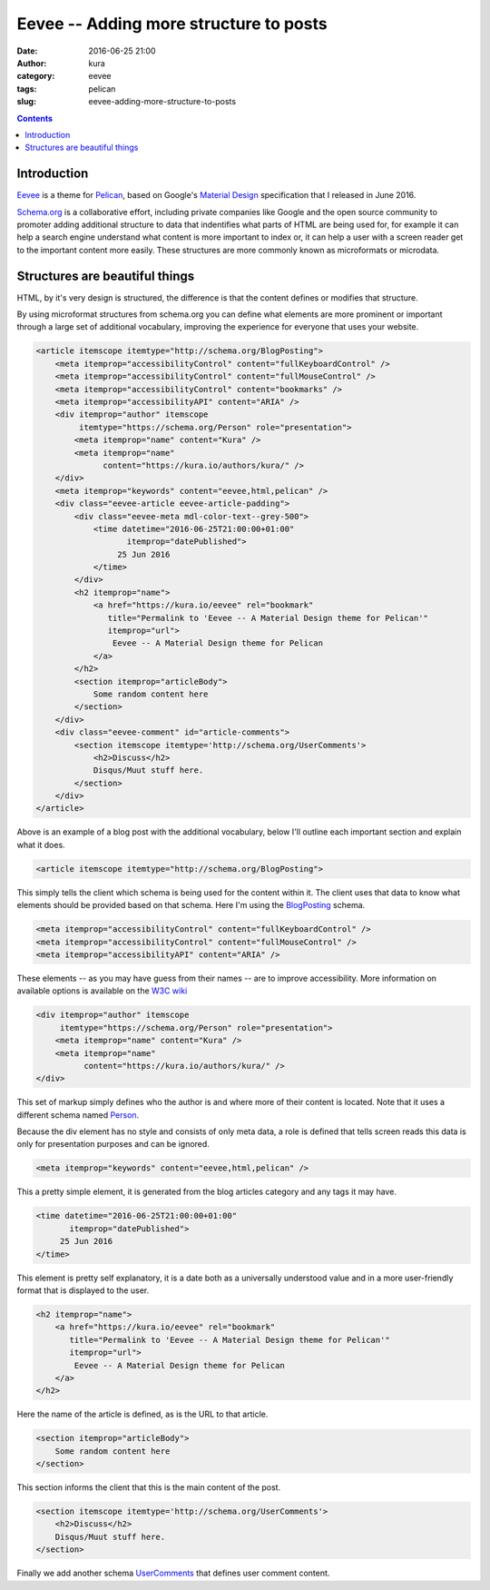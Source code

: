 Eevee -- Adding more structure to posts
#######################################
:date: 2016-06-25 21:00
:author: kura
:category: eevee
:tags: pelican
:slug: eevee-adding-more-structure-to-posts

.. image:: /images/eeveelutions.png
    :alt: Eevee the Pokémon
    :align: center

.. contents::
    :backlinks: none

Introduction
============

`Eevee </eevee/>`__ is a theme for `Pelican <http://getpelican.com>`_, based on
Google's `Material Design <https://material.google.com/>`_ specification that I
released in June 2016.

`Schema.org <https://schema.org/>`__ is a collaborative effort, including
private companies like Google and the open source community to promoter adding
additional structure to data that indentifies what parts of HTML are being used
for, for example it can help a search engine understand what content is more
important to index or, it can help a user with a screen reader get to the
important content more easily. These structures are more commonly known as
microformats or microdata.

Structures are beautiful things
===============================

HTML, by it's very design is structured, the difference is that the content
defines or modifies that structure.

By using microformat structures from schema.org you can define what elements
are more prominent or important through a large set of additional vocabulary,
improving the experience for everyone that uses your website.

.. code-block:: html

    <article itemscope itemtype="http://schema.org/BlogPosting">
        <meta itemprop="accessibilityControl" content="fullKeyboardControl" />
        <meta itemprop="accessibilityControl" content="fullMouseControl" />
        <meta itemprop="accessibilityControl" content="bookmarks" />
        <meta itemprop="accessibilityAPI" content="ARIA" />
        <div itemprop="author" itemscope
             itemtype="https://schema.org/Person" role="presentation">
            <meta itemprop="name" content="Kura" />
            <meta itemprop="name"
                  content="https://kura.io/authors/kura/" />
        </div>
        <meta itemprop="keywords" content="eevee,html,pelican" />
        <div class="eevee-article eevee-article-padding">
            <div class="eevee-meta mdl-color-text--grey-500">
                <time datetime="2016-06-25T21:00:00+01:00"
                       itemprop="datePublished">
                     25 Jun 2016
                </time>
            </div>
            <h2 itemprop="name">
                <a href="https://kura.io/eevee" rel="bookmark"
                   title="Permalink to 'Eevee -- A Material Design theme for Pelican'"
                   itemprop="url">
                    Eevee -- A Material Design theme for Pelican
                </a>
            </h2>
            <section itemprop="articleBody">
                Some random content here
            </section>
        </div>
        <div class="eevee-comment" id="article-comments">
            <section itemscope itemtype='http://schema.org/UserComments'>
                <h2>Discuss</h2>
                Disqus/Muut stuff here.
            </section>
        </div>
    </article>

Above is an example of a blog post with the additional vocabulary, below I'll
outline each important section and explain what it does.

.. code-block:: html

    <article itemscope itemtype="http://schema.org/BlogPosting">

This simply tells the client which schema is being used for the content within
it. The client uses that data to know what elements should be provided based
on that schema. Here I'm using the `BlogPosting
<http://schema.org/BlogPosting>`__ schema.

.. code-block:: html

    <meta itemprop="accessibilityControl" content="fullKeyboardControl" />
    <meta itemprop="accessibilityControl" content="fullMouseControl" />
    <meta itemprop="accessibilityAPI" content="ARIA" />

These elements -- as you may have guess from their names -- are to improve
accessibility. More information on available options is available on the
`W3C wiki <https://www.w3.org/wiki/WebSchemas/Accessibility>`__

.. code-block:: html

    <div itemprop="author" itemscope
         itemtype="https://schema.org/Person" role="presentation">
        <meta itemprop="name" content="Kura" />
        <meta itemprop="name"
              content="https://kura.io/authors/kura/" />
    </div>

This set of markup simply defines who the author is and where more of their
content is located. Note that it uses a different schema named `Person
<https://schema.org/Person>`__.

Because the div element has no style and consists of only meta data, a role
is defined that tells screen reads this data is only for presentation purposes
and can be ignored.

.. code-block:: html

    <meta itemprop="keywords" content="eevee,html,pelican" />

This a pretty simple element, it is generated from the blog articles category
and any tags it may have.

.. code-block:: html

    <time datetime="2016-06-25T21:00:00+01:00"
           itemprop="datePublished">
         25 Jun 2016
    </time>

This element is pretty self explanatory, it is a date both as a universally
understood value and in a more user-friendly format that is displayed to the
user.

.. code-block:: html

    <h2 itemprop="name">
        <a href="https://kura.io/eevee" rel="bookmark"
           title="Permalink to 'Eevee -- A Material Design theme for Pelican'"
           itemprop="url">
            Eevee -- A Material Design theme for Pelican
        </a>
    </h2>

Here the name of the article is defined, as is the URL to that article.

.. code-block:: html

    <section itemprop="articleBody">
        Some random content here
    </section>

This section informs the client that this is the main content of the post.

.. code-block:: html

    <section itemscope itemtype='http://schema.org/UserComments'>
        <h2>Discuss</h2>
        Disqus/Muut stuff here.
    </section>

Finally we add another schema `UserComments <http://schema.org/UserComments>`__
that defines user comment content.
